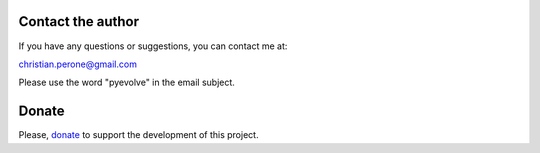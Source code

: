 
Contact the author
====================================

If you have any questions or suggestions, you can contact me at:

christian.perone@gmail.com

.. image:: imgs/brasil_flag.jpg


Please use the word "pyevolve" in the email subject.


Donate
====================================

Please, `donate <http://sourceforge.net/donate/index.php?group_id=251160>`_ to support the development of this project.

